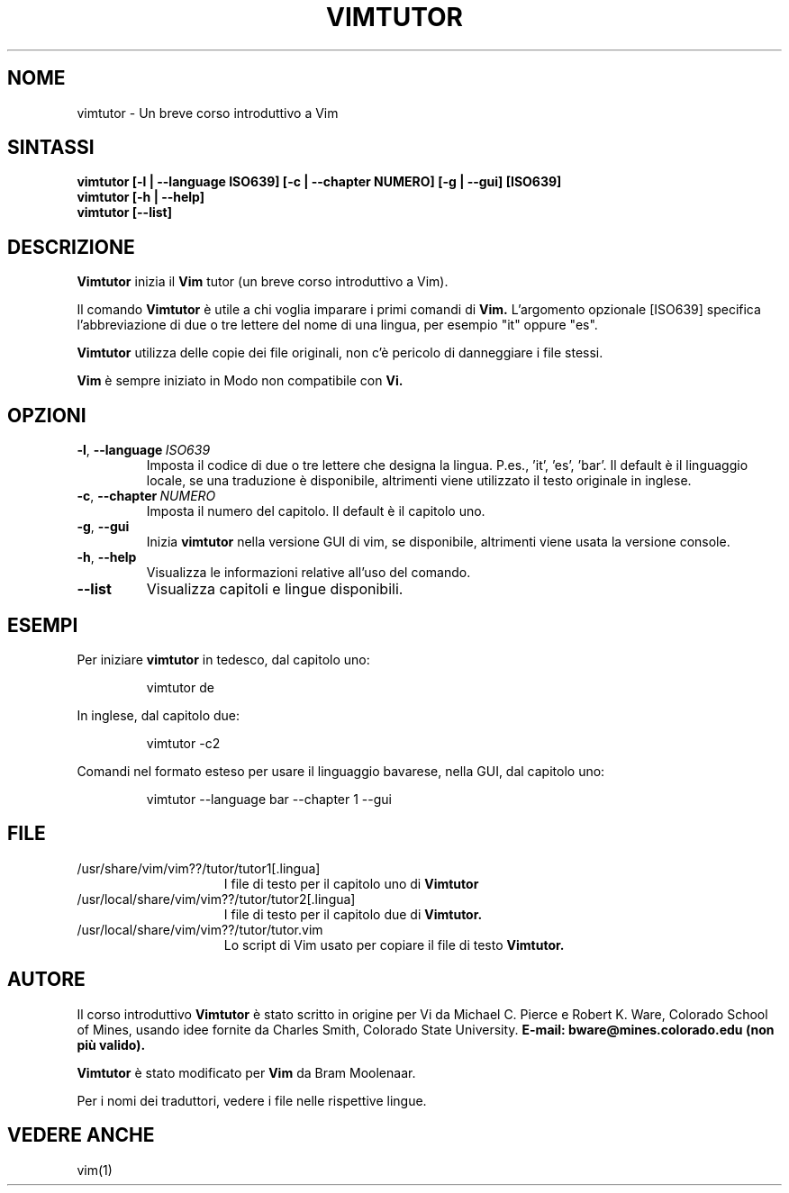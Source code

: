 .TH VIMTUTOR 1 "03 dicembre 2024"
.SH NOME
vimtutor \- Un breve corso introduttivo a Vim
.SH SINTASSI
.br
.B vimtutor [\-l | \-\-language ISO639] [\-c | \-\-chapter NUMERO] [\-g | \-\-gui] [ISO639]
.br
.B vimtutor [\-h | \-\-help]
.br
.B vimtutor [\-\-list]
.SH DESCRIZIONE
.B Vimtutor
inizia il
.B Vim
tutor (un breve corso introduttivo a Vim).
.PP
Il comando
.B Vimtutor
è utile a chi voglia imparare i primi comandi di
.B Vim.
L'argomento opzionale [ISO639] specifica l'abbreviazione di due o tre lettere
del nome di una lingua, per esempio "it" oppure "es".
.PP
.B Vimtutor
utilizza delle copie dei file originali, non c'è pericolo di danneggiare
i file stessi.
.PP
.B Vim
è sempre iniziato in Modo non compatibile con
.B Vi.
.SH OPZIONI
.TP
.BR \-l ", " \-\-language\ \fIISO639\fR
Imposta il codice di due o tre lettere che designa la lingua.
P.es., 'it', 'es', 'bar'.
Il default è il linguaggio locale, se una traduzione è disponibile,
altrimenti viene utilizzato il testo originale in inglese.
.TP
.BR \-c ", " \-\-chapter\ \fINUMERO\fR
Imposta il numero del capitolo.  Il default è il capitolo uno.
.TP
.BR \-g ", " \-\-gui
Inizia
.B vimtutor
nella versione GUI di vim, se disponibile, altrimenti viene usata la versione console.
.TP
.BR \-h ", " \-\-help
Visualizza le informazioni relative all'uso del comando.
.TP
.BR \-\-list
Visualizza capitoli e lingue disponibili.
.SH ESEMPI
Per iniziare
.B vimtutor
in tedesco, dal capitolo uno:
.PP
.nf
.RS
vimtutor de
.RE
.fi
.PP
In inglese, dal capitolo due:
.PP
.nf
.RS
vimtutor -c2
.RE
.fi
.PP
Comandi nel formato esteso per usare il linguaggio bavarese, nella GUI, dal capitolo uno:
.PP
.nf
.RS
vimtutor --language bar --chapter 1 --gui
.RE
.fi
.SH FILE
.TP 15
/usr/share/vim/vim??/tutor/tutor1[.lingua]
I file di testo per il capitolo uno di
.B Vimtutor
.
.TP 15
/usr/local/share/vim/vim??/tutor/tutor2[.lingua]
I file di testo per il capitolo due di
.B Vimtutor.
.TP 15
/usr/local/share/vim/vim??/tutor/tutor.vim
Lo script di Vim usato per copiare il file di testo
.B Vimtutor.
.SH AUTORE
Il corso introduttivo
.B Vimtutor
è stato scritto in origine per Vi da Michael C. Pierce e Robert K. Ware,
Colorado School of Mines, usando idee fornite da Charles Smith,
Colorado State University.
.B E-mail: bware@mines.colorado.edu (non più valido).
.PP
.B Vimtutor
è stato modificato per
.B Vim
da Bram Moolenaar.
.PP
Per i nomi dei traduttori, vedere i file nelle rispettive lingue.
.SH VEDERE ANCHE
vim(1)
